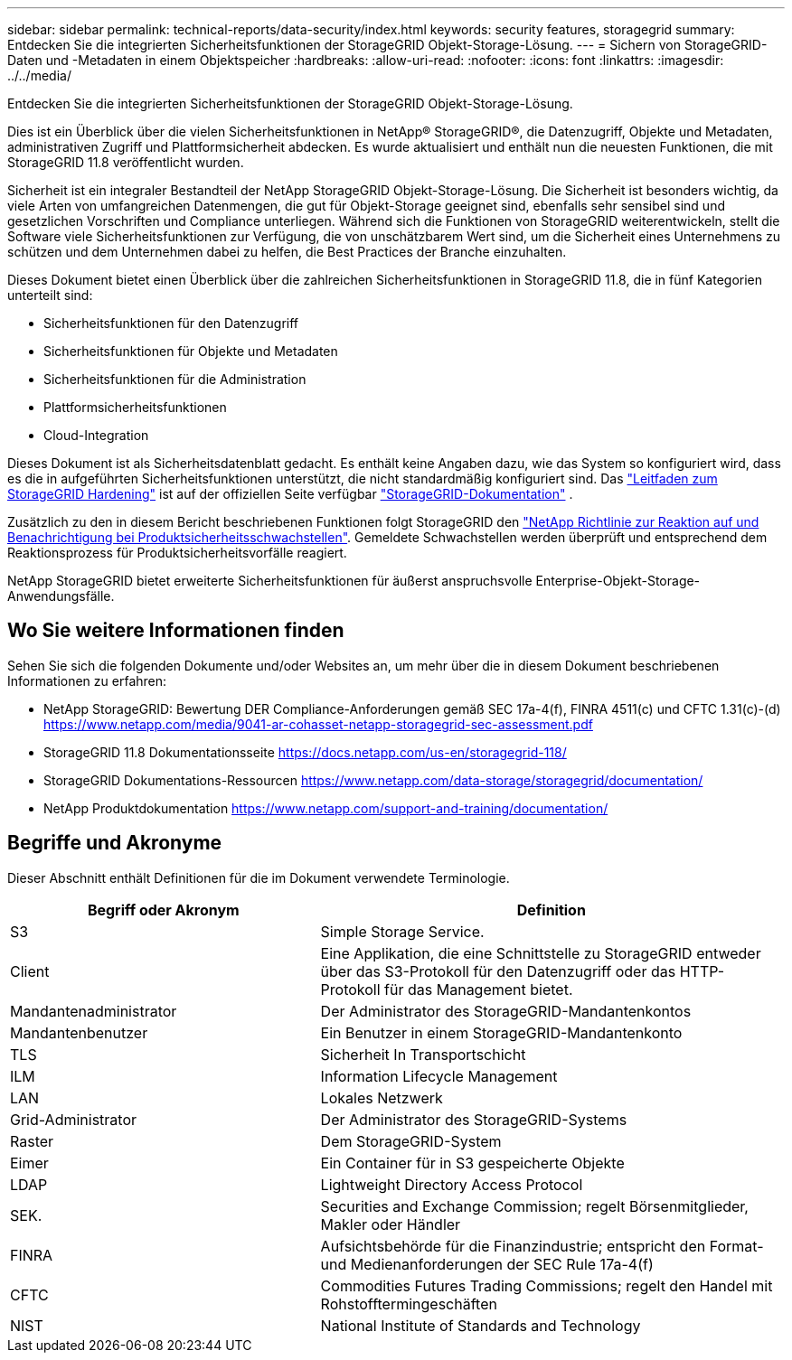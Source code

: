---
sidebar: sidebar 
permalink: technical-reports/data-security/index.html 
keywords: security features, storagegrid 
summary: Entdecken Sie die integrierten Sicherheitsfunktionen der StorageGRID Objekt-Storage-Lösung. 
---
= Sichern von StorageGRID-Daten und -Metadaten in einem Objektspeicher
:hardbreaks:
:allow-uri-read: 
:nofooter: 
:icons: font
:linkattrs: 
:imagesdir: ../../media/


[role="lead"]
Entdecken Sie die integrierten Sicherheitsfunktionen der StorageGRID Objekt-Storage-Lösung.

Dies ist ein Überblick über die vielen Sicherheitsfunktionen in NetApp® StorageGRID®, die Datenzugriff, Objekte und Metadaten, administrativen Zugriff und Plattformsicherheit abdecken. Es wurde aktualisiert und enthält nun die neuesten Funktionen, die mit StorageGRID 11.8 veröffentlicht wurden.

Sicherheit ist ein integraler Bestandteil der NetApp StorageGRID Objekt-Storage-Lösung. Die Sicherheit ist besonders wichtig, da viele Arten von umfangreichen Datenmengen, die gut für Objekt-Storage geeignet sind, ebenfalls sehr sensibel sind und gesetzlichen Vorschriften und Compliance unterliegen. Während sich die Funktionen von StorageGRID weiterentwickeln, stellt die Software viele Sicherheitsfunktionen zur Verfügung, die von unschätzbarem Wert sind, um die Sicherheit eines Unternehmens zu schützen und dem Unternehmen dabei zu helfen, die Best Practices der Branche einzuhalten.

Dieses Dokument bietet einen Überblick über die zahlreichen Sicherheitsfunktionen in StorageGRID 11.8, die in fünf Kategorien unterteilt sind:

* Sicherheitsfunktionen für den Datenzugriff
* Sicherheitsfunktionen für Objekte und Metadaten
* Sicherheitsfunktionen für die Administration
* Plattformsicherheitsfunktionen
* Cloud-Integration


Dieses Dokument ist als Sicherheitsdatenblatt gedacht. Es enthält keine Angaben dazu, wie das System so konfiguriert wird, dass es die in aufgeführten Sicherheitsfunktionen unterstützt, die nicht standardmäßig konfiguriert sind. Das https://docs.netapp.com/us-en/storagegrid-118/harden/index.html["Leitfaden zum StorageGRID Hardening"^] ist auf der offiziellen Seite verfügbar https://docs.netapp.com/us-en/storagegrid-118/["StorageGRID-Dokumentation"^] .

Zusätzlich zu den in diesem Bericht beschriebenen Funktionen folgt StorageGRID den https://www.netapp.com/us/legal/vulnerability-response.aspx["NetApp Richtlinie zur Reaktion auf und Benachrichtigung bei Produktsicherheitsschwachstellen"^]. Gemeldete Schwachstellen werden überprüft und entsprechend dem Reaktionsprozess für Produktsicherheitsvorfälle reagiert.

NetApp StorageGRID bietet erweiterte Sicherheitsfunktionen für äußerst anspruchsvolle Enterprise-Objekt-Storage-Anwendungsfälle.



== Wo Sie weitere Informationen finden

Sehen Sie sich die folgenden Dokumente und/oder Websites an, um mehr über die in diesem Dokument beschriebenen Informationen zu erfahren:

* NetApp StorageGRID: Bewertung DER Compliance-Anforderungen gemäß SEC 17a-4(f), FINRA 4511(c) und CFTC 1.31(c)-(d) https://www.netapp.com/media/9041-ar-cohasset-netapp-storagegrid-sec-assessment.pdf[]
* StorageGRID 11.8 Dokumentationsseite https://docs.netapp.com/us-en/storagegrid-118/[]
* StorageGRID Dokumentations-Ressourcen https://www.netapp.com/data-storage/storagegrid/documentation/[]
* NetApp Produktdokumentation https://www.netapp.com/support-and-training/documentation/[]




== Begriffe und Akronyme

Dieser Abschnitt enthält Definitionen für die im Dokument verwendete Terminologie.

[cols="40,60"]
|===
| Begriff oder Akronym | Definition 


| S3 | Simple Storage Service. 


| Client | Eine Applikation, die eine Schnittstelle zu StorageGRID entweder über das S3-Protokoll für den Datenzugriff oder das HTTP-Protokoll für das Management bietet. 


| Mandantenadministrator | Der Administrator des StorageGRID-Mandantenkontos 


| Mandantenbenutzer | Ein Benutzer in einem StorageGRID-Mandantenkonto 


| TLS | Sicherheit In Transportschicht 


| ILM | Information Lifecycle Management 


| LAN | Lokales Netzwerk 


| Grid-Administrator | Der Administrator des StorageGRID-Systems 


| Raster | Dem StorageGRID-System 


| Eimer | Ein Container für in S3 gespeicherte Objekte 


| LDAP | Lightweight Directory Access Protocol 


| SEK. | Securities and Exchange Commission; regelt Börsenmitglieder, Makler oder Händler 


| FINRA | Aufsichtsbehörde für die Finanzindustrie; entspricht den Format- und Medienanforderungen der SEC Rule 17a-4(f) 


| CFTC | Commodities Futures Trading Commissions; regelt den Handel mit Rohstofftermingeschäften 


| NIST | National Institute of Standards and Technology 
|===